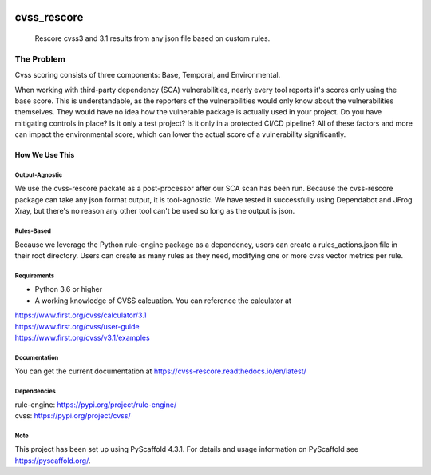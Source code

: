 .. image:: https://img.shields.io/badge/-PyScaffold-005CA0?logo=pyscaffold
    :alt: Project generated with PyScaffold
    :target: https://pyscaffold.org/1

.. image:: https://bestpractices.coreinfrastructure.org/projects/6968/badge
    :alt: OpenSSF Badges
    :target: https://bestpractices.coreinfrastructure.org/projects/6968

============
cvss_rescore
============


    Rescore cvss3 and 3.1 results from any json file based on custom rules.

------------
The Problem
------------
Cvss scoring consists of three components: Base, Temporal, and Environmental.

When working with third-party dependency (SCA) vulnerabilities, 
nearly every tool reports it's scores only using the base score. This is
understandable, as the reporters of the vulnerabilities would only know about
the vulnerabilities themselves. They would have no idea how the vulnerable package
is actually used in your project. Do you have mitigating controls in place? Is it only
a test project? Is it only in a protected CI/CD pipeline? All of these factors and more
can impact the environmental score, which can lower the actual score of a vulnerability
significantly.

How We Use This
----------------

Output-Agnostic
================

We use the cvss-rescore packate as a post-processor after our SCA scan has been run. Because
the cvss-rescore package can take any json format output, it is tool-agnostic. We have tested 
it successfully using Dependabot and JFrog Xray, but there's no reason
any other tool can't be used so long as the output is json.

Rules-Based
============
Because we leverage the Python rule-engine package as a dependency, users can create a 
rules_actions.json file in their root directory. Users can create as many rules as they need, 
modifying one or more cvss vector metrics per rule. 

Requirements
=============
- Python 3.6 or higher
- A working knowledge of CVSS calcuation. You can reference the calculator at

| https://www.first.org/cvss/calculator/3.1     
| https://www.first.org/cvss/user-guide   
| https://www.first.org/cvss/v3.1/examples   

Documentation
==============
You can get the current documentation at https://cvss-rescore.readthedocs.io/en/latest/

.. _pyscaffold-notes:

Dependencies
=============
| rule-engine: https://pypi.org/project/rule-engine/
| cvss: https://pypi.org/project/cvss/


Note
====

This project has been set up using PyScaffold 4.3.1. For details and usage
information on PyScaffold see https://pyscaffold.org/.
